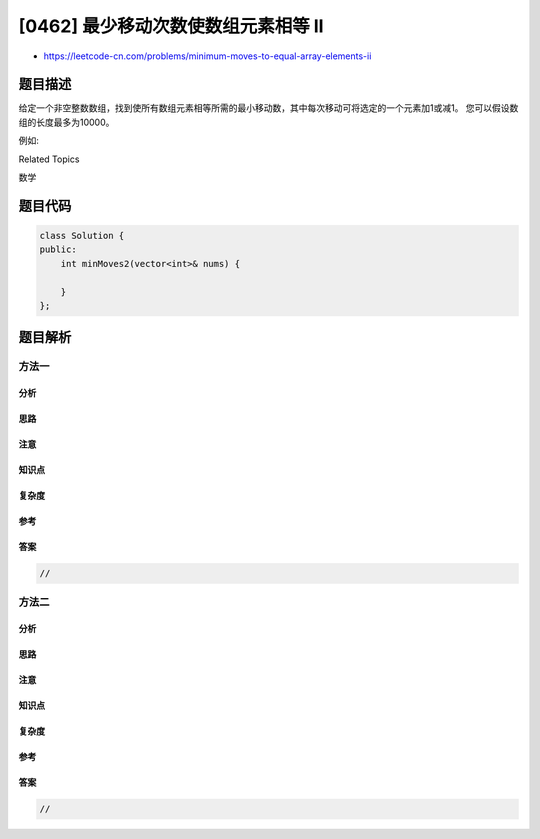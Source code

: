 [0462] 最少移动次数使数组元素相等 II
====================================

-  https://leetcode-cn.com/problems/minimum-moves-to-equal-array-elements-ii

题目描述
--------

.. raw:: html

   <p>

给定一个非空整数数组，找到使所有数组元素相等所需的最小移动数，其中每次移动可将选定的一个元素加1或减1。
您可以假设数组的长度最多为10000。

.. raw:: html

   </p>

.. raw:: html

   <p>

例如:

.. raw:: html

   </p>

.. raw:: html

   <pre>
   <strong>输入:</strong>
   [1,2,3]

   <strong>输出:</strong>
   2

   <strong>说明：
   </strong>只有两个动作是必要的（记得每一步仅可使其中一个元素加1或减1）： 

   [1,2,3]  =&gt;  [2,2,3]  =&gt;  [2,2,2]
   </pre>

.. raw:: html

   <div>

.. raw:: html

   <div>

Related Topics

.. raw:: html

   </div>

.. raw:: html

   <div>

.. raw:: html

   <li>

数学

.. raw:: html

   </li>

.. raw:: html

   </div>

.. raw:: html

   </div>

题目代码
--------

.. code:: cpp

    class Solution {
    public:
        int minMoves2(vector<int>& nums) {

        }
    };

题目解析
--------

方法一
~~~~~~

分析
^^^^

思路
^^^^

注意
^^^^

知识点
^^^^^^

复杂度
^^^^^^

参考
^^^^

答案
^^^^

.. code:: cpp

    //

方法二
~~~~~~

分析
^^^^

思路
^^^^

注意
^^^^

知识点
^^^^^^

复杂度
^^^^^^

参考
^^^^

答案
^^^^

.. code:: cpp

    //
